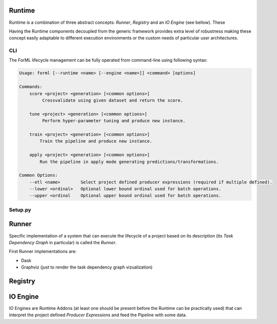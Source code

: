 Runtime
=======

Runtime is a combination of three abstract concepts: *Runner*, *Registry* and an *IO Engine* (see bellow). These

Having the Runtime components decoupled from the generic framework provides extra level of robustness making
these concept easily adaptable to different execution environments or the custom needs of particular user architectures.

CLI
---

The ForML lifecycle management can be fully operated from command-line using following syntax:

.. code-block::

    Usage: forml [--runtime <name> [--engine <name>]] <command> [options]

    Commands:
        score <project> <generation> [<common options>]
             Crossvalidate using given dataset and return the score.

        tune <project> <generation> [<common options>]
             Perform hyper-parameter tuning and produce new instance.

        train <project> <generation> [<common options>]
            Train the pipeline and produce new instance.

        apply <project> <generation> [<common options>]
            Run the pipeline in apply mode generating predictions/transformations.

    Common Options:
        --etl <name>        Select project defined producer expressions (required if multiple defined).
        --lower <ordinal>   Optional lower bound ordinal used for batch operations.
        --upper <ordinal    Optional upper bound ordinal used for batch operations.


Setup.py
--------


Runner
======

Specific implementation of a system that can execute the lifecycle of a project based on its description (its *Task
Dependency Graph* in particular) is called the *Runner*.

First Runner implementations are:

* Dask
* Graphviz (just to render the task dependency graph vizualization)


Registry
========


IO Engine
=========

IO Engines are Runtime Addons (at least one should be present before the Runtime can be practically used) that can
interpret the project defined *Producer Expressions* and feed the Pipeline with some data.
